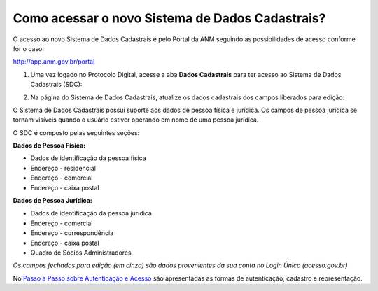 Como acessar o novo Sistema de Dados Cadastrais?
================================================

O acesso ao novo Sistema de Dados Cadastrais é pelo Portal da ANM seguindo as possibilidades de acesso conforme for o caso:

http://app.anm.gov.br/portal


1) Uma vez logado no Protocolo Digital, acesse a aba **Dados Cadastrais** para ter acesso ao Sistema de Dados Cadastrais (SDC):

.. image:: ../imagens/tela04_logadoProtocoloDigital_dadosCadastrais.png



2) Na página do Sistema de Dados Cadastrais, atualize os dados cadastrais dos campos liberados para edição:

O Sistema de Dados Cadastrais possui suporte aos dados de pessoa física e jurídica. Os campos de pessoa jurídica se tornam visíveis quando o usuário estiver operando em nome de uma pessoa jurídica.

O SDC é composto pelas seguintes seções:

**Dados de Pessoa Física:**

* Dados de identificação da pessoa física
* Endereço - residencial
* Endereço - comercial
* Endereço - caixa postal

**Dados de Pessoa Jurídica:**

* Dados de identificação da pessoa jurídica
* Endereço - comercial
* Endereço - correspondência
* Endereço - caixa postal
* Quadro de Sócios Administradores


.. image:: ../imagens/tela04.1_logadoSDC.png
*Os campos fechados para edição (em cinza) são dados provenientes da sua conta no Login Único (acesso.gov.br)*


No `Passo a Passo sobre Autenticação e Acesso <http://www.anm.gov.br/novo-protocolo/2019-10-15-infografico-formas-de-autenticacao-e-protocolizacao-pd.pdf>`_ são apresentadas as formas de autenticação, cadastro e representação.

